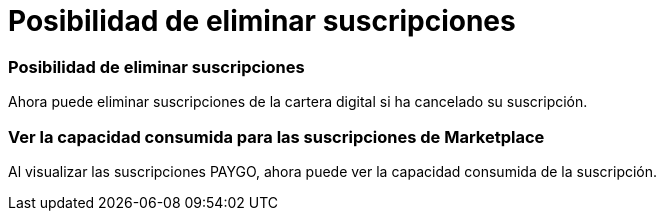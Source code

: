 = Posibilidad de eliminar suscripciones
:allow-uri-read: 




=== Posibilidad de eliminar suscripciones

Ahora puede eliminar suscripciones de la cartera digital si ha cancelado su suscripción.



=== Ver la capacidad consumida para las suscripciones de Marketplace

Al visualizar las suscripciones PAYGO, ahora puede ver la capacidad consumida de la suscripción.
